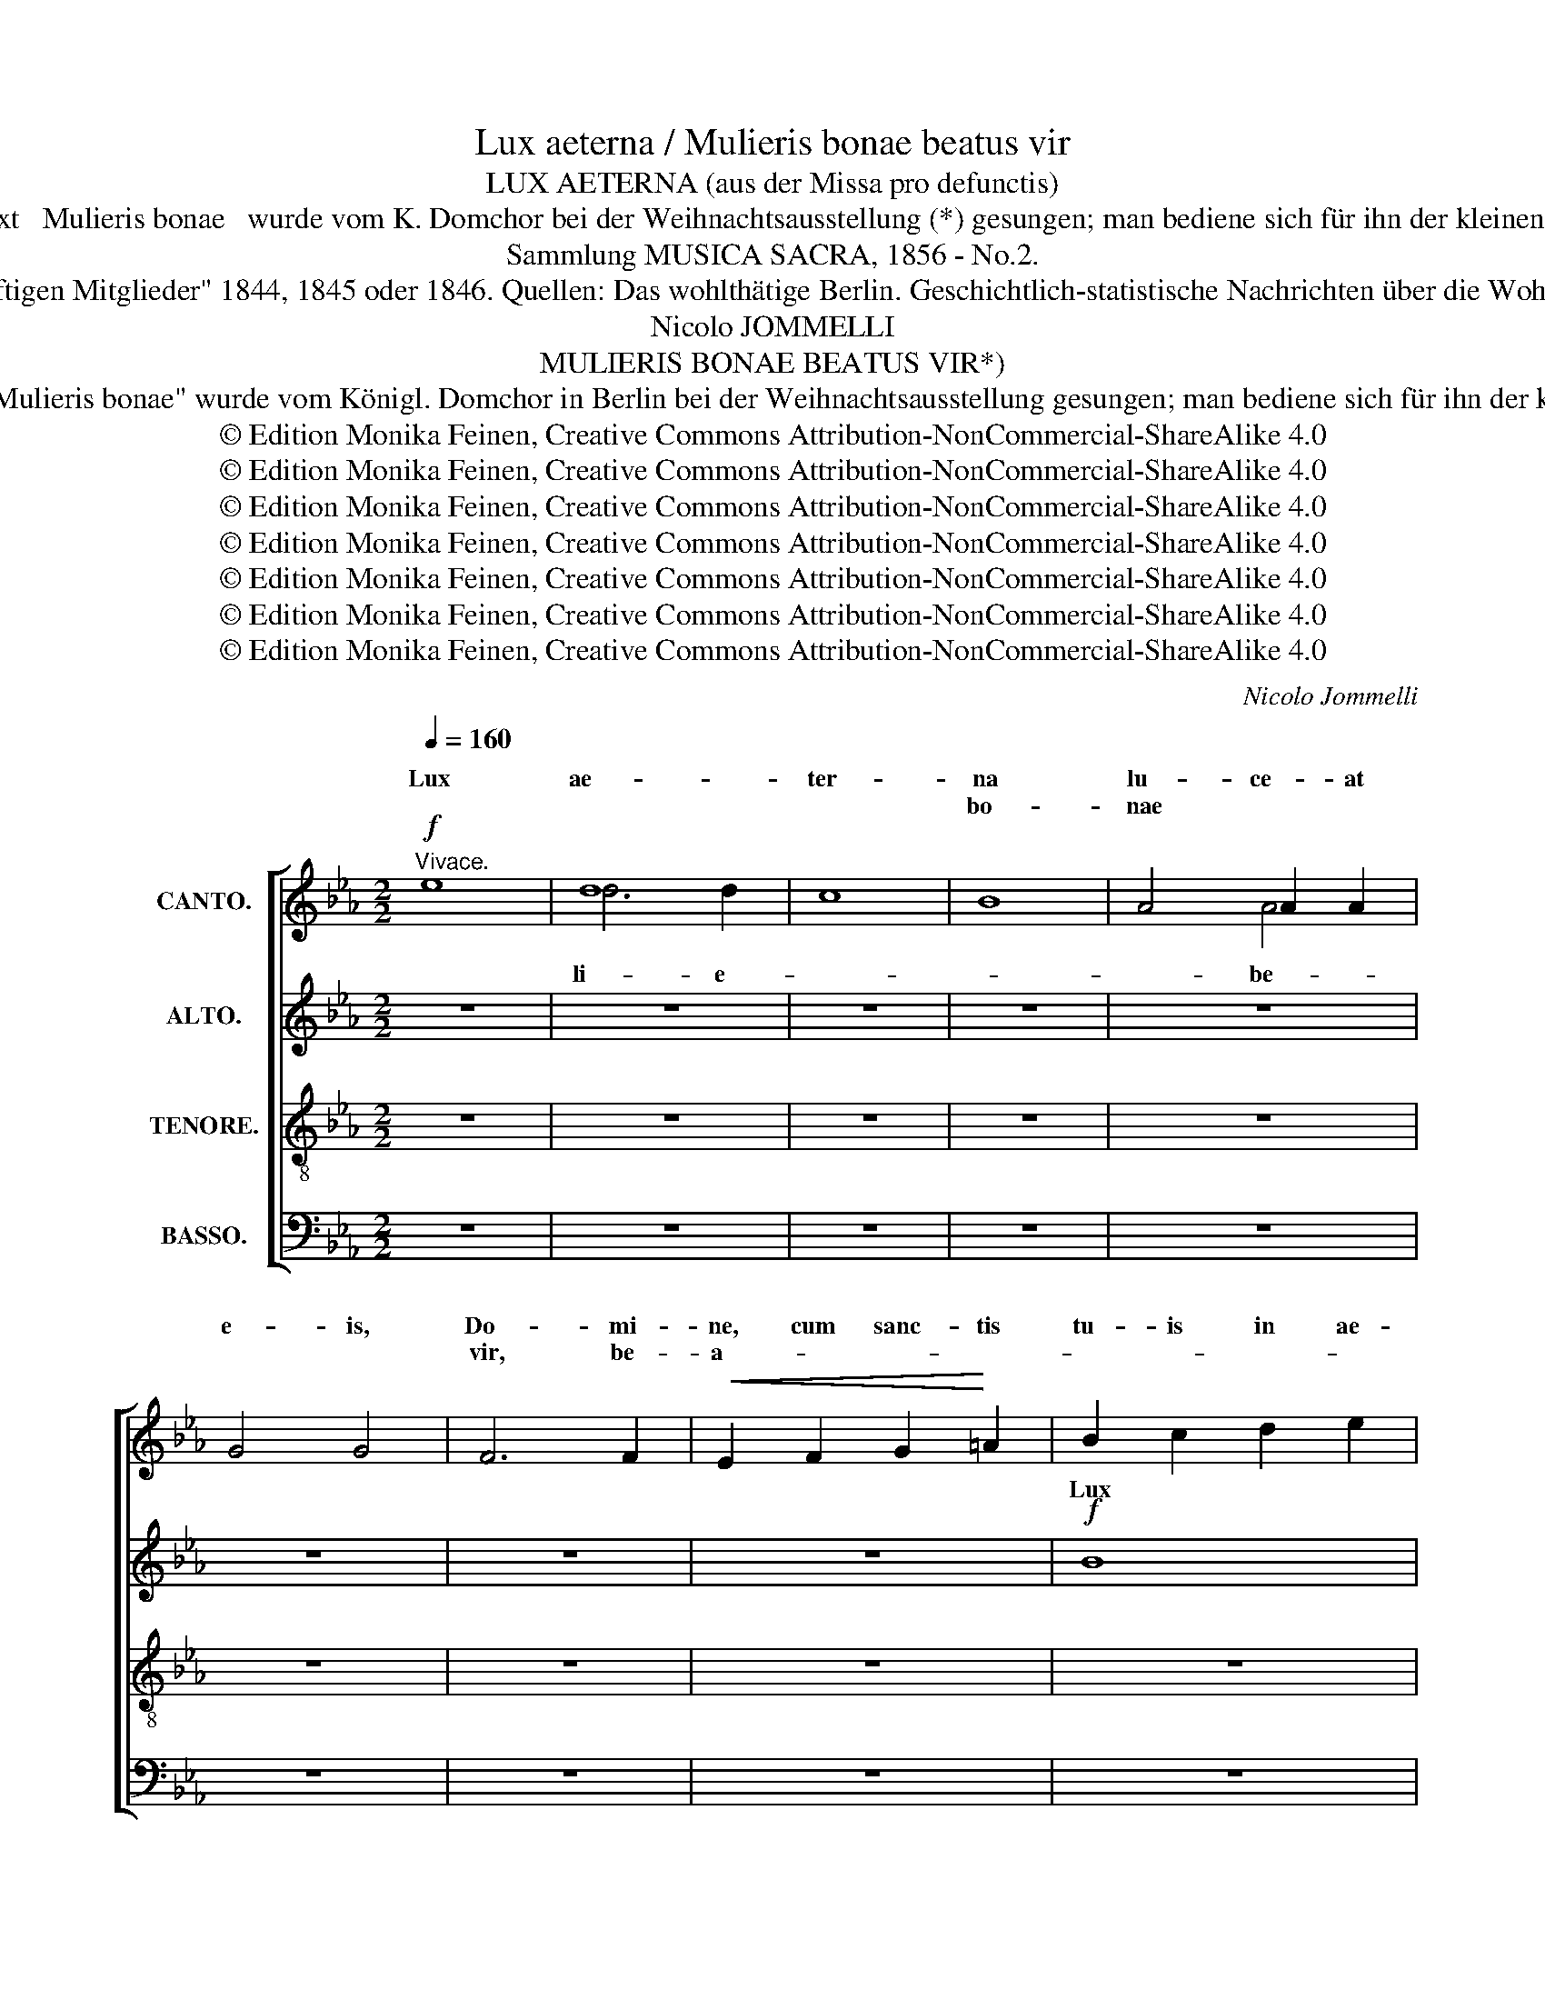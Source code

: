 X:1
T:Lux aeterna / Mulieris bonae beatus vir
T:LUX AETERNA (aus der Missa pro defunctis) 
T:Der Text   Mulieris bonae   wurde vom K. Domchor bei der Weihnachtsausstellung (*) gesungen; man bediene sich für ihn der kleinen Noten. 
T:Sammlung MUSICA SACRA, 1856 - No.2.
T:(*) Weihnachtsausstellung vom "Verein berliner Künstler zur Unterstützung seiner hülfsbedürftigen Mitglieder" 1844, 1845 oder 1846. Quellen: Das wohlthätige Berlin. Geschichtlich-statistische Nachrichten über die Wohlthätigkeits-Uebung Berlin's, S. 137;  Neue Berliner Musikzeitung vom 20. Januar 1847, S. 34
T:Nicolo JOMMELLI
T:MULIERIS BONAE BEATUS VIR*)
T:*) Der Text "Mulieris bonae" wurde vom Königl. Domchor in Berlin bei der Weihnachtsausstellung gesungen; man bediene sich für ihn der kleinen Noten.
T:© Edition Monika Feinen, Creative Commons Attribution-NonCommercial-ShareAlike 4.0
T:© Edition Monika Feinen, Creative Commons Attribution-NonCommercial-ShareAlike 4.0
T:© Edition Monika Feinen, Creative Commons Attribution-NonCommercial-ShareAlike 4.0
T:© Edition Monika Feinen, Creative Commons Attribution-NonCommercial-ShareAlike 4.0
T:© Edition Monika Feinen, Creative Commons Attribution-NonCommercial-ShareAlike 4.0
T:© Edition Monika Feinen, Creative Commons Attribution-NonCommercial-ShareAlike 4.0
T:© Edition Monika Feinen, Creative Commons Attribution-NonCommercial-ShareAlike 4.0
C:Nicolo Jommelli
Z:© Edition Monika Feinen, Creative Commons Attribution-NonCommercial-ShareAlike 4.0
%%score [ ( 1 2 ) ( 3 4 ) ( 5 6 7 ) ( 8 9 ) ]
L:1/8
Q:1/4=160
M:2/2
K:Eb
V:1 treble nm="CANTO."
V:2 treble 
V:3 treble nm="ALTO."
V:4 treble 
V:5 treble-8 nm="TENORE."
V:6 treble-8 
V:7 treble-8 
V:8 bass nm="BASSO."
V:9 bass 
V:1
"^Vivace."!f! e8 | d8 | c8 | B8 | A4 A2 A2 | G4 G4 | F6 F2 |!<(! E2 F2 G2!<)! =A2 | B2 c2 d2 e2 | %9
w: Lux|ae-|ter-|na|lu- ce- at|e- is,|Do- mi-|ne, cum sanc- tis|tu- is in ae-|
w: |||bo-|nae * *||vir, be-|a- * * *||
 f4 F4 | z2!<(! G2 =A2 B2!<)! | c2 d2 e2 f2 | g4 G4 | F2 F2 B4- | B4 =A4 | B4 z4 | G8 | F8 | E8 | %19
w: ter- num,|cum sanc- tis|tu- is in ae-|ter- num,|qui- a pi-|* us|es,|lux|ae-|ter-|
w: * tus,|be- a- *||* tus|vir, _ be-|a- tus|vir,||||
 D2 E2 F2 G2 | A2 B2 c2 d2 | e2 e2 B2 B2 | A6 A2 | G2 A2 B2 c2 | F4 F4 | z2 F2 G2 =A2 | %26
w: na cum sanc- tis|tu- is in ae-|ter- num, qui- a|pi- us|es, cum sanc- tis|tu- is,|cum sanc- tis|
w: bo- * nae be-|a- * * *|* * tus *|vir, be-|a- * * *|tus, *|be- * *|
 B2 c2 d2 e2 | f4 F4 | z8 | z8 | e8 | d8 | c8 | B8 | z8 | z8 | e8 | d8 | c8 | B8 | A4 A2 A2 | G8 | %42
w: tu- is in ae|ter- num,|||lux|ae-|ter-|na,|||lux|ae-|ter|na|lu- ce- at|e-|
w: |a- tus,|||be-|a-|tus|vir,|||be-|a-|tus|vir,|mu- li- e-|ris|
 F2 E2 F2 G2 | A2 B2 c2 d2 | e4 E4- | E2 F2 G2 A2 | B2 c2 d2 e2 | f4 F4- | F2 G2 A2 B2 | %49
w: is, cum sanc- tis|tu- is in ae-|ter- num,|_ cum sanc- tis|tu- is in ae-|ter- num,|_ cum sanc- tis|
w: ||* be-|a- * * *||tus, be-|a- * * *|
 c2 d2 e2 f2 | g4!ff! e4- | e4 e4- | e4 e4 | d2 d2 e2 e2 | d4 e4- | e4 d4 || %56
w: tu- is in ae-|ter- num,|_ qui-|* a|pi- us, qui- a|pi- *|* us|
w: ||* tus,|||||
[M:4/4][Q:1/4=74]"^Larghetto." e2 z2 z4 |!pp! E6 E2 | E6 E2 | E8- | E8 | E8 |!<(! G6 G2!<)! | %63
w: es.|Re- qui-|em ae-|ter-||nam|do- na|
w: vir:|nu- me-|rus an-|no-||rum,|nu- me-|
 G4 G4 | G4 G4 |!f! A4 A4 |!>(! G4 F4!>)! |!p! F6 F2 | G4 z4 |"^SOLO" e8- | e4 d2 fd | c3 c c4 | %72
w: e- is,|do- na|e- is,|e- is,|Do- mi-|ne,|et|_ lux per- *|pe- tu- a|
w: rus e-|nim an-|no- rum|lo- rum|du- *|plez,|be-|a- * * *|* tus vir,|
"^TUTTI." c6 c2 | B4 z4 |!>(! c6 c2!>)! | B4 z4 |!pp! B6 B2 | B4 B4- | B4 A2 A2 | A4 G4 | F8 | %81
w: lu- ce-|at,|lu- ce-|at,|lu- ce-|at, lu-|* ce- at|e- *||
w: nu- me-|rus|e- *|nim|||||du-|
 G4 z4 |] %82
w: is.|
w: plez.|
V:2
 x8 | d6 d2 | x8 | x8 | x4 A4 | x4 x4 | x8 | x8 | x8 | x8 | x8 | x8 | x8 | x8 | x8 | x8 | x8 | %17
w: |||||||||||||||||
w: |li- e-|||be-|||||||||||||
 F6 F2 | x8 | x8 | x8 | e4 B4 | x8 | x8 | F8 | x8 | x8 | x8 | x8 | x8 | x8 | x8 | x8 | x8 | x8 | %35
w: ||||||||||||||||||
w: li- e-||||||||||||||||||
 x8 | x8 | x8 | x8 | x8 | x8 | G6 G2 | x2 x6 | x8 | x4 x4 | x8 | x8 | x8 | x8 | x8 | x8 | x8 | e8 | %53
w: ||||||||||||||||||
w: ||||||* be-|||||||||||mu-|
 d2 d2 e4 | x4 e2 e2 | x4 x4 ||[M:4/4] x8 | x8 | x8 | x8 | x8 | x8 | x8 | x8 | x8 | x4 A2 A2 | x8 | %67
w: ||||||||||||||
w: li- e- ris|nae be-|||||||||||* il \-||
 F8 | x8 | x8 | x8 | x8 | x8 | x8 | c8 | x8 | B8 | B8 | x4 A4 | x4 x4 | x8 | !fermata!G8 |] %82
w: |||||||||||||||
w: |||||||||an-|no-|il-||||
V:3
 z8 | z8 | z8 | z8 | z8 | z8 | z8 | z8 |!f! B8 | =A8 | G8 | F8 | E4 E2 E2 | D4 D4 | C6 C2 | %15
w: ||||||||Lux|ae-|ter-|na|lu- ce- at|e- is,|Do- mi-|
w: |||||||||||bo-|nae * *||vir, be-|
 B,2!<(! B,2 C2 D2!<)! | E2 F2 G2 A2 | B4 B,4 | z2!<(! C2 D2 E2!<)! | F2 G2 A2 B2 | c4 C4 | %21
w: ne, cum sanc- tis|tu- is in ae|ter- num,|cum sanc- tis|tu- is in ae-|ter- num,|
w: bo- * nae be-|a- * * *|* tus,|be- a- *|||
 B,2 B,2 E4- | E4 D4 | E4 z4 | D8 | C8 | B,8 | =A,2 B,2 C2 D2 | E2 F2 G2 =A2 | B4 F4 | z8 | B8 | %32
w: qui- a pi-|* us|es,|lux|ae-|ter-|na cum sanc- tis|tu- is in ae-|ter- num,||lux|
w: tus, be- a-|* tus|vir,|be-|a-|tus,|be- a- * *||* tus,||be-|
 _A8 | G4 G4 | F4 F2 F2 | F4 F4 | z2 E2 F2 G2 | A2 B2 c2 d2 | e4 E4 | z2 B,2 C2 D2 | E2 F2 G2 A2 | %41
w: ae-|ter- na|lu- ce- at|e- is|cum sanc- tis|tu- is in ae-|ter- num,|cum sanc- tis|tu- is in ae-|
w: a-|tus, mu-|li- e- ris|bo- nae|be- a- *||* tus,|be- a- *||
 B4 B,4 | z8 | c8- | c8 | B8- | B8 | A8- | A8 | G4 z4 | z4!ff! G2 G2 | F8 | F8 | F4 G4 | %54
w: ter- num,||lux|_|ae-||ter-||na,|qui- a|pi-|us,|qui- a|
w: * tus,||be-||a-||tus|_|vir,||a-|tus|vir, be-|
 F2 F2 G2 G2 | F6 F2 ||[M:4/4] G2 z2 z4 |!pp! B,6 B,2 | C6 C2 | (C8 | B,8) | B,8 |!<(! E6 E2!<)! | %63
w: pi- us, qui- a|pi- us|es.|Re- qui-|em ae-|ter-||nam|do- na|
w: |* tus|vir:|nu- me-|rus an-|no-||rum,|nu- me-|
 F4 F4 | E4 C4 | F4 F4 | E4 E4 |!p! D6 D2 | E4 B4- | B4 =A2 cA | F3 F F4 | F8 |"^TUTTI." F8 | %73
w: e- is,|do- na|e- is,|e- is,|Do- mi-|ne, et|_ lux per- *|pe- tu- a,|lux|per-|
w: rus e-|nim an-|no- rum|lo- rum|du- *|plez, *|||||
!<(! F6 F2!<)! |!>(! F8!>)! | F8 |!pp! F8- | F2 E2 E4 | E4 E2 E2 | D4 E4- | E4 D4 | E4 z4 |] %82
w: pe- tu-|a,|per-|pe-|* tu- a|lu- ce- at|e- *||is.|
w: |e-|nim|an-|no- * rum|_ _ _||du- *|plez.|
V:4
 x8 | x8 | x8 | x8 | x8 | x8 | x8 | x8 | x8 | =A6 A2 | x8 | x8 | x4 E4 | x4 x4 | x8 | x8 | x8 | %17
w: |||||||||||||||||
w: |||||||||li- e-|||be-|||||
 x8 | x8 | x8 | x8 | x8 | x8 | x8 | x8 | x8 | x8 | x8 | x8 | x8 | x8 | x8 | x8 | x8 | x8 | x8 | %36
w: |||||||||||||||||||
w: |||||||||||||||||||
 x8 | x8 | x8 | x8 | x8 | x8 | x8 | x8 | x8 | x8 | x8 | x8 | x8 | x8 | x4 G4 | x8 | x8 | x8 | %54
w: ||||||||||||||||||
w: ||||||||||||||be-||||
 F4 G4 | x8 ||[M:4/4] x8 | x8 | x8 | x8 | x8 | x8 | x8 | x8 | x8 | x4 F2 F2 | x8 | D8 | %68
w: ||||||||||||||
w: |||||||||||* il \-|||
 E2"^SOLO" E2 x4 | x8 | x3 x F2 F2 | F6 F2 | F3 F F2 F2 | x6 F2 | x8 | x8 | x8 | x8 | x4 E4 | %79
w: |||||||||||
w: * be-||vir, be-|a- tus|nu- me- rus an-|rum,|||||il-|
 x4 x4 | x8 | !fermata!E8 |] %82
w: |||
w: |||
V:5
 z8 | z8 | z8 | z8 | z8 | z8 | z8 | z8 | z8 | z8 | z8 | z8 | z8 | z8 | z8 | z8 |!f! e8 | d8 | c8 | %19
w: ||||||||||||||||Lux|ae-|ter-|
w: |||||||||||||||||||
 B8 | A4 A2 A2 | G4 G4 | F6 F2 |!<(! E2 F2 G2 =A2!<)! | B2 c2 d2 e2 | f4 F4 | z2 G2 =A2 B2 | %27
w: na|lu- ce- at|e- is,|Do- mi-|ne, cum sanc- tis|tu- is in ae-|ter- num,|cum sanc- tis|
w: bo-|nae * *|a- tus|vir, be-|a- * * *||* tus,|be- a- *|
 c2 d2 e2 f2 | g4 G4 | F2 F2 B4- | B4 =A4 | F8 | z8 | e8 | d8 | c8 | B8 | A4 A2 A2 | G4 G4 | F8 | %40
w: tu- is in ae-|ter- num,|qui- a pi-|* us|es,||lux|ae-|ter-|na|lu- ce- at|e- is,|Do-|
w: |* tus,|be- * a-|* tus|vir,||be-|a-|tus|vir,|mu- li- e-|ris *|bo-|
 E6 E2 | D2 E2 F2 G2 | A2 B2 c2 d2 | e4 E4- | E2 F2 G2 A2 | B2 c2 d2 e2 | f4 F4- | F2 G2 A2 B2 | %48
w: * mi-|ne, cum sanc- tis|tu- is in ae-|ter- num,|_ cum sanc- tis|tu- is in ae-|ter- num,|_ cum sanc- tis|
w: nae be-|a- * * *||tus, be-|a- * * *||tus, be-|a- * * *|
 c2 d2 e2 f2 | g8 |!ff! e8 | c8 | c8 | B2 B2 B2 B2 | B8- | B4 B4 ||[M:4/4] B2 z4 z2 |!pp! G6 G2 | %58
w: tu- is in ae-|ter-|num,|qui-|a|pi- us, qui- a|pi-|* us|es.|Re- qui-|
w: ||tus,|a-|tus|vir, * be- *|a-|* tus|vir:|nu- me-|
 G6 G2 | F8- | F8 | G8 |!<(! G4 c4!<)! | d4 d4 | c4 e4 | d4 d4 | B4 c4 |!p! B6 B2 | B4 z4 | z8 | %70
w: em ae-|ter-||nam|do- na|e- is,|do- na|e- is,|e- is,|Do- mi-|ne,||
w: rus an-|no-||rum,|nu- me-|rus e-|nim an-|no- rum|lo- rum|du- *|plez,||
 z8 | z8 |"^TUTTI." e6 e2 | d4 z4 |!>(! e6 e2!>)! | d4 z4 |!pp! A6 A2 | G8 | c4 c2 c2 | B8- | B8 | %81
w: ||lu- ce-|at,|lu- ce-|at,|lu- ce-|at,|lu- ce- at|e-||
w: ||nu- me-|rus|e- *|nim|an- *|no-|rum * *||du-|
 B4 z4 |] %82
w: is.|
w: plez.|
V:6
 x8 | x8 | x8 | x8 | x8 | x8 | x8 | x8 | x8 | x8 | x8 | x8 | x8 | x8 | x8 | x8 | x8 | d6 d2 | x8 | %19
w: |||||||||||||||||||
w: |||||||||||||||||li- e-||
 x8 | A6 A2 | x8 | x8 | x8 | x8 | x8 | x8 | x8 | x8 | F4 x4 | x8 | x8 | x8 | x8 | x8 | x8 | x8 | %37
w: ||||||||||||||||||
w: |* be-|||||||||||||||||
 x8 | G8 | x8 | x8 | x8 | x8 | x8 | x8 | x8 | x8 | x8 | x8 | x8 | e6 e2 | x8 | x8 | B4 B4 | x8 | %55
w: ||||||||||||||||||
w: |||||||||||||* be-|||||
 x8 ||[M:4/4] x8 | x8 | x8 | x8 | x8 | x8 | x8 | x8 | x8 | x4 d2 d2 | x8 | B8 | x8 | x8 | x8 | x8 | %72
w: |||||||||||||||||
w: ||||||||||* il \-|||||||
 x8 | x8 | x8 | x8 | A8 | x8 | x4 c4 | B4 B4 | B8 | !fermata![GB]8 |] %82
w: ||||||||||
w: ||||||il-|lo- rum|||
V:7
 x8 | x8 | x8 | x8 | x8 | x8 | x8 | x8 | x8 | x8 | x8 | x8 | x8 | x8 | x8 | x8 | x8 | x8 | x8 | %19
 x8 | x8 | x8 | x8 | x8 | x8 | x8 | x8 | x8 | x8 | x8 | x8 | x8 | x8 | x8 | x8 | x8 | x8 | x8 | %38
 x8 | x8 | x8 | x8 | x8 | x8 | x8 | x8 | x8 | x8 | x8 | x8 | x8 | x8 | x8 | x8 | x8 | x8 || %56
[M:4/4] x8 | x8 | x8 | x8 | x8 | x8 | x8 | x8 | x8 | x8 | x8 | x8 | x8 | x8 | x8 | x8 | x8 | x8 | %74
 x8 | x8 | x8 | x8 | x8 | F4 G4 | A8 | x8 |] %82
V:8
 z8 | z8 | z8 | z8 | z8 | z8 | z8 | z8 | z8 | z8 | z8 | z8 | z8 | z8 | z8 | z8 | z8 | z8 | z8 | %19
w: |||||||||||||||||||
w: |||||||||||||||||||
 z8 | z8 | z8 | z8 | z8 |!f! B,8 | =A,8 | G,8 | F,8 | E,4 E,2 E,2 | D,4 D,4 | C,6 C,2 | %31
w: |||||Lux|ae-|ter-|na|lu- ce- at|e- is,|Do- mi-|
w: ||||||||bo-|nae * *||vir, be-|
 D,2 E,2 F,2 G,2 | _A,2 B,2 C2 D2 | E4 E,4 | B,8 | A,8 | G,8 | F,8 | E,4 E,2 E,2 | D,4 D,4 | %40
w: ne, cum sanc- tis|tu- is in ae-|ter- num,|lux|ae-|ter-|na|lu- ce- at|e- is,|
w: a- * * *||* tus,|be-|a-|tus|vir,|mu- li- e-|ris bo-|
 C,6 C,2 | B,,2 C,2 D,2 E,2 | F,2 G,2 A,2 B,2 | C4 C,4- | C,2 D,2 E,2 F,2 | G,2 A,2 B,2 C2 | %46
w: Do- mi-|ne, cum sanc- tis|tu- is in ae-|ter- num,|_ cum sanc- tis|tu- is in ae-|
w: nae be-|a- * * *||tus, be-|a- * * *||
 D4 D,4- | D,2 E,2 F,2 G,2 | A,2 B,2 C2 D2 | E8 |!ff! C8 | A,8 | =A,8 | B,2 B,2 G,2 E,2 | B,,8- | %55
w: ter- num,|_ cum sanc- tis|tu- is in ae-|ter-|num,|qui-|a|pi- us, qui- a|pi-|
w: tus, be-|a- * * *|||tus,|a-|tus|vir, * be- *|a-|
 B,,4 B,,4 ||[M:4/4] E,2 z4 z2 |!pp! E,6 E,2 | C,6 C,2 | (A,,8 | B,,8) | E,8 |!<(! C,6 C,2!<)! | %63
w: * us|es.|Re- qui-|em ae-|ter-||nam|do- na|
w: * tus|vir:|nu- me-|rus an-|no-||rum,|nu- me-|
 =B,,4 B,,4 | C,4 C,4 | _B,,4 B,,4 | E,4 A,,4 |!p! B,,6 B,,2 | E,4 z4 | z8 | z8 | z8 | %72
w: e- is,|do- na|e- is,|e- is,|Do- mi-|ne,||||
w: rus e-|nim an-|no- rum|lo- rum|du- *|plez,||||
"^TUTTI." =A,6 A,2 | B,4 z4 |!>(! A,6 A,2!>)! | B,4 z4 |!pp! D,6 D,2 | E,8 | A,,4 A,,2 A,,2 | %79
w: lu- ce-|at,|lu- ce-|at,|lu- ce-|at,|lu- ce- at|
w: nu- me-|rus|e- *|nim|an- *|no-|rum * *|
 B,,8- | B,,8 | E,4 z4 |] %82
w: e-||is.|
w: |du-|plez.|
V:9
 x8 | x8 | x8 | x8 | x8 | x8 | x8 | x8 | x8 | x8 | x8 | x8 | x8 | x8 | x8 | x8 | x8 | x8 | x8 | %19
w: |||||||||||||||||||
w: |||||||||||||||||||
 x8 | x8 | x8 | x8 | x8 | x8 | =A,6 A,2 | x8 | x8 | E,6 E,2 | x4 x4 | x8 | x8 | x8 | x8 | x8 | x8 | %36
w: |||||||||||||||||
w: ||||||li- e-|||* be-||||||||
 x8 | x8 | x8 | x8 | x8 | x8 | x8 | x8 | x8 | x8 | x8 | x8 | x8 | x8 | C6 C2 | x8 | x8 | B,4 x4 | %54
w: ||||||||||||||||||
w: ||||||||||||||* be-||||
 x8 | x8 ||[M:4/4] x8 | x8 | x8 | x8 | x8 | x8 | x8 | x8 | x8 | x4 B,,2 B,,2 | x8 | B,,8 | x8 | %69
w: |||||||||||||||
w: |||||||||||* il \-||||
 x8 | x8 | x8 | x8 | x8 | x8 | x8 | D,8 | x8 | x4 A,,4 | B,,4 B,,4 | x8 | !fermata![E,,E,]8 |] %82
w: |||||||||||||
w: |||||||||il-|lo- rum|||

